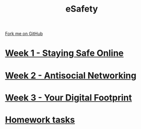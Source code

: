 #+STARTUP:indent
#+HTML_HEAD: <link rel="stylesheet" type="text/css" href="pages/css/styles.css"/>
#+HTML_HEAD_EXTRA: <link href='http://fonts.googleapis.com/css?family=Ubuntu+Mono|Ubuntu' rel='stylesheet' type='text/css'>
#+OPTIONS: f:nil author:nil num:nil creator:nil timestamp:nil  toc:nil
#+TITLE: eSafety
#+AUTHOR: Stephen Brown


#+BEGIN_HTML
<div class="github-fork-ribbon-wrapper left">
    <div class="github-fork-ribbon">
        <a href="https://github.com/stsb11/7-CS-ESafety">Fork me on GitHub</a>
    </div>
</div>
#+END_HTML
* [[file:pages/1_Lesson.html][Week 1 - Staying Safe Online]]
:PROPERTIES:
:HTML_CONTAINER_CLASS: link-heading
:END:
* [[file:pages/2_Lesson.html][Week 2 - Antisocial Networking]]
:PROPERTIES:
:HTML_CONTAINER_CLASS: link-heading
:END:      
* [[file:pages/3_Lesson.html][Week 3 - Your Digital Footprint]]
:PROPERTIES:
:HTML_CONTAINER_CLASS: link-heading
:END:
* [[file:pages/homework.html][Homework tasks]]
:PROPERTIES:
:HTML_CONTAINER_CLASS: link-heading
:END:
* COMMENT  [[file:pages/assessment.html][Assessment]]
:PROPERTIES:
:HTML_CONTAINER_CLASS: link-heading
:END:

